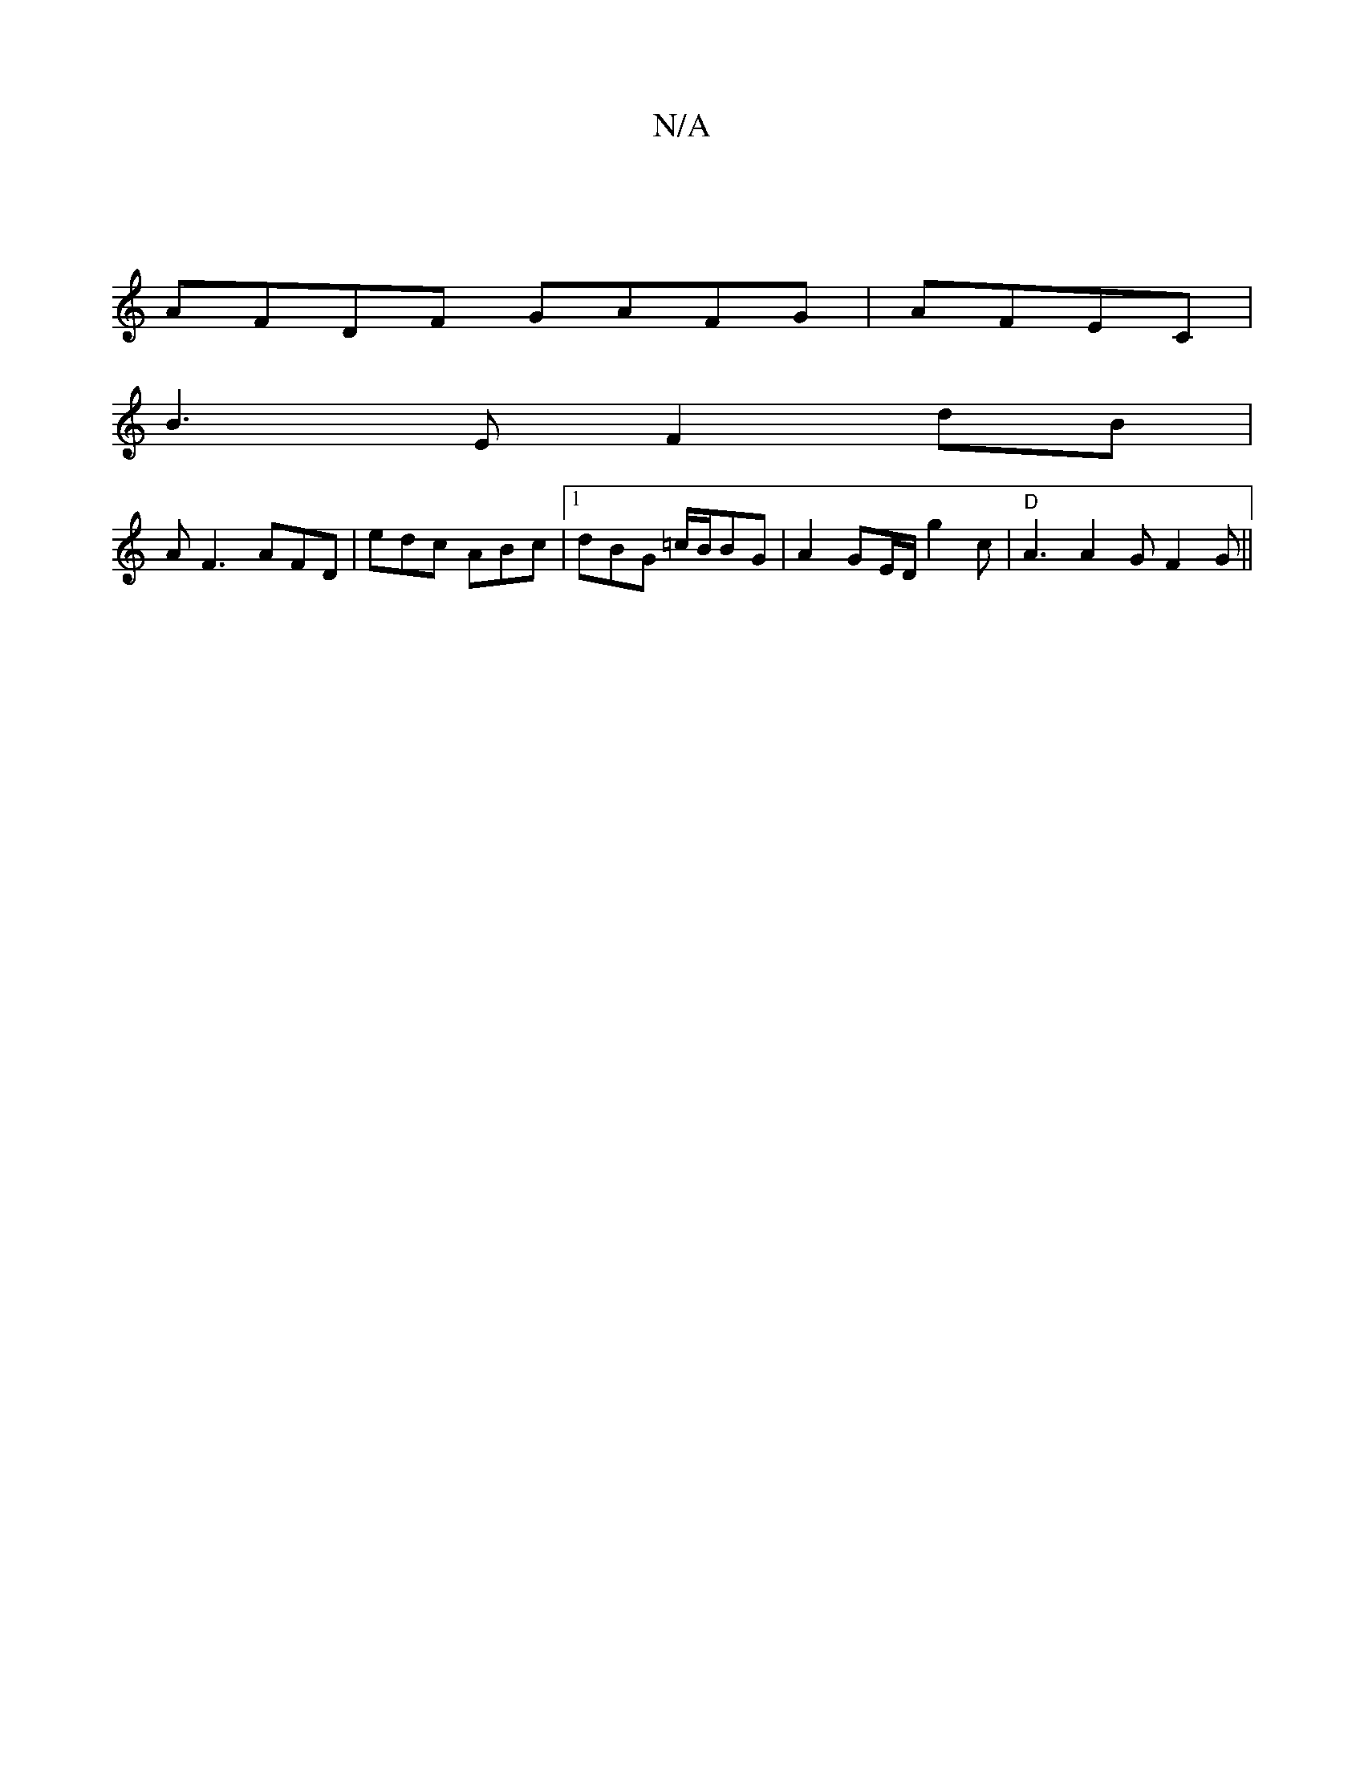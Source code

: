 X:1
T:N/A
M:4/4
R:N/A
K:Cmajor
|
AFDF GAFG|AFEC|
B3E F2 dB|
AF3 AFD|edc ABc|[1 dBG =c/B/BG|A2 GE/D/g2c | "D"A3 A2GF2G||

A2e cBA|Gce d2e|dcd efe|f2ed2Be | {ed}e4 d2|"C" e2d2g4 ge |"E9" e2d2e2 z g | "G" g3 f2{"F/2 c2 | "E"c2 A2 A2 |